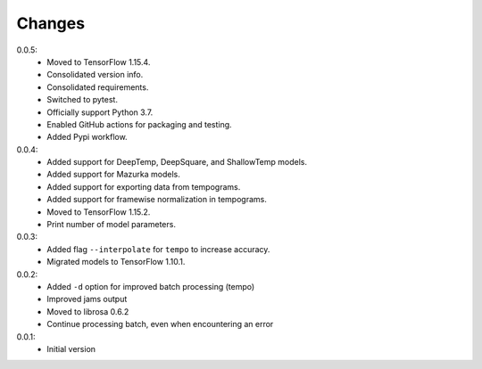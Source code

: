 =======
Changes
=======

0.0.5:
 - Moved to TensorFlow 1.15.4.
 - Consolidated version info.
 - Consolidated requirements.
 - Switched to pytest.
 - Officially support Python 3.7.
 - Enabled GitHub actions for packaging and testing.
 - Added Pypi workflow.

0.0.4:
 - Added support for DeepTemp, DeepSquare, and ShallowTemp models.
 - Added support for Mazurka models.
 - Added support for exporting data from tempograms.
 - Added support for framewise normalization in tempograms.
 - Moved to TensorFlow 1.15.2.
 - Print number of model parameters.

0.0.3:
 - Added flag ``--interpolate`` for ``tempo`` to increase accuracy.
 - Migrated models to TensorFlow 1.10.1.

0.0.2:
 - Added ``-d`` option for improved batch processing (tempo)
 - Improved jams output
 - Moved to librosa 0.6.2
 - Continue processing batch, even when encountering an error

0.0.1:
 - Initial version